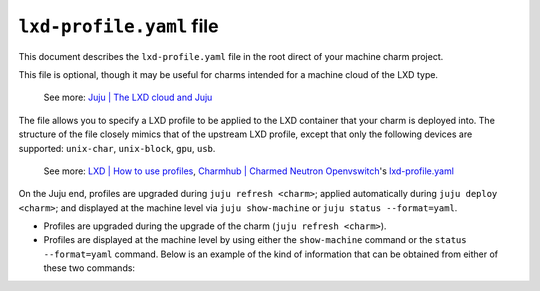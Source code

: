 .. _lxd-profile-yaml-file:


``lxd-profile.yaml`` file
=========================

This document describes the ``lxd-profile.yaml`` file in the root direct
of your machine charm project.

This file is optional, though it may be useful for charms intended for a
machine cloud of the LXD type.

    See more: `Juju \| The LXD cloud and
    Juju <https://juju.is/docs/juju/lxd>`__

The file allows you to specify a LXD profile to be applied to the LXD
container that your charm is deployed into. The structure of the file
closely mimics that of the upstream LXD profile, except that only the
following devices are supported: ``unix-char``, ``unix-block``, ``gpu``,
``usb``.

    See more: `LXD | How to use
    profiles <https://documentation.ubuntu.com/lxd/en/latest/profiles/>`_,
    `Charmhub | Charmed Neutron
    Openvswitch <https://charmhub.io/neutron-openvswitch>`_'s
    `lxd-profile.yaml <https://opendev.org/openstack/charm-neutron-openvswitch/src/branch/master/lxd-profile.yaml>`_

.. Source: https://github.com/juju/charm/blob/master/lxdprofile.go#L58-L75
.. // WhiteList devices: unix-char, unix-block, gpu, usb.
.. // BlackList config: boot*, limits* and migration*.

On the Juju end, profiles are upgraded during ``juju refresh <charm>``;
applied automatically during ``juju deploy <charm>``; and displayed at
the machine level via ``juju show-machine`` or ``juju status --format=yaml``.

- Profiles are upgraded during the upgrade of the charm (``juju refresh <charm>``).
- Profiles are displayed at the machine level by using either the ``show-machine``
  command or the ``status --format=yaml`` command. Below is an example of the kind
  of information that can be obtained from either of these two commands:

.. ```yaml
..   lxd-profiles:
..       juju-default-lxd-profile-0:
..         config:
..           linux.kernel_modules: openvswitch,ip_tables,ip6_tables
.. ```


.. Juju (`v.2.5.0`) supports LXD profiles for charms. This is implemented by including file `lxd-profile.yaml` in a  charm's root directory. For example, here is a simple two-line file (this is taken from the [Openvswitch](https://jaas.ai/neutron-openvswitch) charm):

.. ```yaml
.. config:
..   linux.kernel_modules: openvswitch,ip_tables,ip6_tables
.. ```

.. - A validity check is performed on the profile(s) during the deployment of the charm. This is based on a hardcoded list of allowed items, everything else being denied. The `--force` option can be used to bypass this check but this is not recommended. The list is:

.. ```yaml
.. config
..   -boot
..   -limits
..   -migration

.. devices
..   unix-char
..   unix-block
..   gpu
..   usb
.. ```
